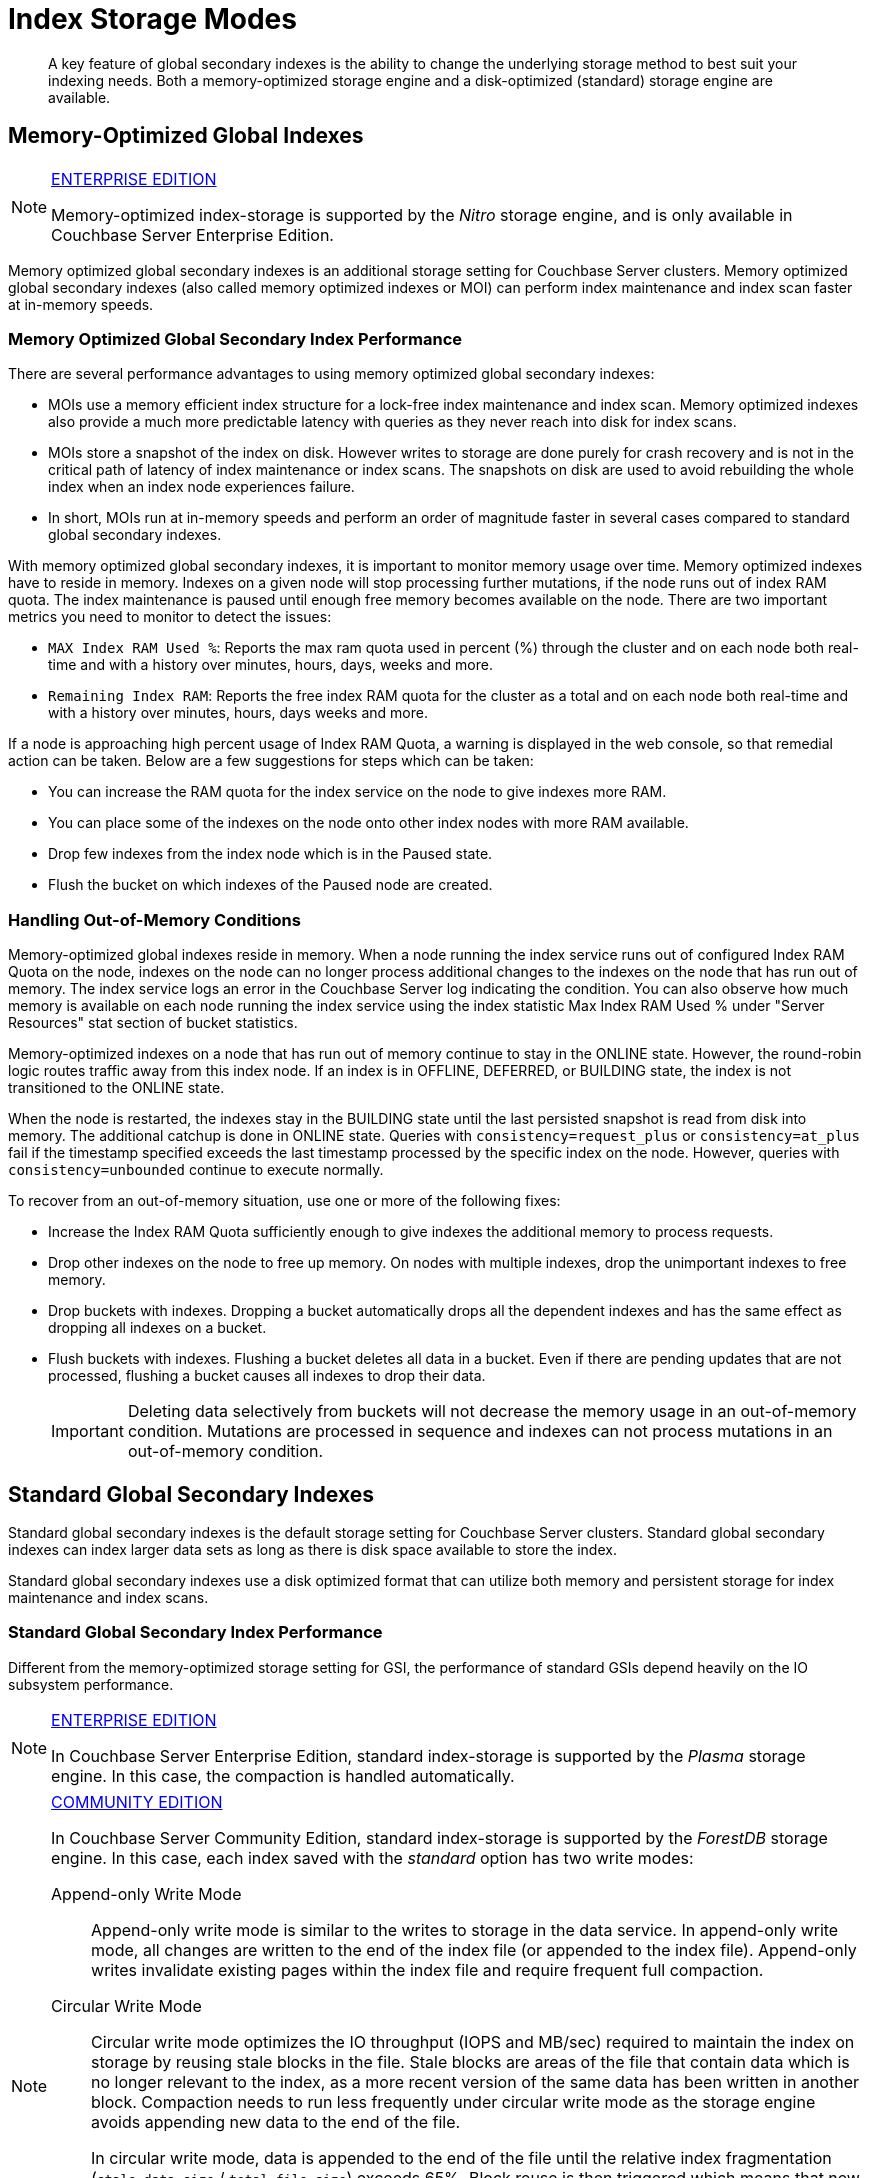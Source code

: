 = Index Storage Modes

[abstract]
A key feature of global secondary indexes is the ability to change the underlying storage method to best suit your indexing needs.
Both a memory-optimized storage engine and a disk-optimized (standard) storage engine are available.

[#memopt-gsi]
== Memory-Optimized Global Indexes

[NOTE]
.https://www.couchbase.com/products/editions[ENTERPRISE EDITION]
====
Memory-optimized index-storage is supported by the _Nitro_ storage engine, and is only available in Couchbase Server Enterprise Edition.
====

Memory optimized global secondary indexes is an additional storage setting for Couchbase Server clusters.
Memory optimized global secondary indexes (also called memory optimized indexes or MOI) can perform index maintenance and index scan faster at in-memory speeds.

=== Memory Optimized Global Secondary Index Performance

There are several performance advantages to using memory optimized global secondary indexes:

* MOIs use a memory efficient index structure for a lock-free index maintenance and index scan.
Memory optimized indexes also provide a much more predictable latency with queries as they never reach into disk for index scans.
* MOIs store a snapshot of the index on disk.
However writes to storage are done purely for crash recovery and is not in the critical path of latency of index maintenance or index scans.
The snapshots on disk are used to avoid rebuilding the whole index when an index node experiences failure.
* In short, MOIs run at in-memory speeds and perform an order of magnitude faster in several cases compared to standard global secondary indexes.

With memory optimized global secondary indexes, it is important to monitor memory usage over time.
Memory optimized indexes have to reside in memory.
Indexes on a given node will stop processing further mutations, if the node runs out of index RAM quota.
The index maintenance is paused until enough free memory becomes available on the node.
There are two important metrics you need to monitor to detect the issues:

* `MAX Index RAM Used %`: Reports the max ram quota used in percent (%) through the cluster and on each node both real-time and with a history over minutes, hours, days, weeks and more.
* `Remaining Index RAM`: Reports the free index RAM quota for the cluster as a total and on each node both real-time and with a history over minutes, hours, days weeks and more.

If a node is approaching high percent usage of Index RAM Quota, a warning is displayed in the web console, so that remedial action can be taken.
Below are a few suggestions for steps which can be taken:

* You can increase the RAM quota for the index service on the node to give indexes more RAM.
* You can place some of the indexes on the node onto other index nodes with more RAM available.
* Drop few indexes from the index node which is in the Paused state.
* Flush the bucket on which indexes of the Paused node are created.

=== Handling Out-of-Memory Conditions

Memory-optimized global indexes reside in memory.
When a node running the index service runs out of configured Index RAM Quota on the node, indexes on the node can no longer process additional changes to the indexes on the node that has run out of memory.
The index service logs an error in the Couchbase Server log indicating the condition.
You can also observe how much memory is available on each node running the index service using the index statistic Max Index RAM Used % under "Server Resources" stat section of bucket statistics.

Memory-optimized indexes on a node that has run out of memory continue to stay in the ONLINE state.
However, the round-robin logic routes traffic away from this index node.
If an index is in OFFLINE, DEFERRED, or BUILDING state, the index is not transitioned to the ONLINE state.

When the node is restarted, the indexes stay in the BUILDING state until the last persisted snapshot is read from disk into memory.
The additional catchup is done in ONLINE state.
Queries with `consistency=request_plus` or `consistency=at_plus` fail if the timestamp specified exceeds the last timestamp processed by the specific index on the node.
However, queries with `consistency=unbounded` continue to execute normally.

To recover from an out-of-memory situation, use one or more of the following fixes:

* Increase the Index RAM Quota sufficiently enough to give indexes the additional memory to process requests.
* Drop other indexes on the node to free up memory.
On nodes with multiple indexes, drop the unimportant indexes to free memory.
* Drop buckets with indexes.
Dropping a bucket automatically drops all the dependent indexes and has the same effect as dropping all indexes on a bucket.
* Flush buckets with indexes.
Flushing a bucket deletes all data in a bucket.
Even if there are pending updates that are not processed, flushing a bucket causes all indexes to drop their data.
+
IMPORTANT: Deleting data selectively from buckets will not decrease the memory usage in an out-of-memory condition.
Mutations are processed in sequence and indexes can not process mutations in an out-of-memory condition.

[#std-gsi]
== Standard Global Secondary Indexes

Standard global secondary indexes is the default storage setting for Couchbase Server clusters.
Standard global secondary indexes can index larger data sets as long as there is disk space available to store the index.

Standard global secondary indexes use a disk optimized format that can utilize both memory and persistent storage for index maintenance and index scans.

=== Standard Global Secondary Index Performance

Different from the memory-optimized storage setting for GSI, the performance of standard GSIs depend heavily on the IO subsystem performance.

[NOTE]
.https://www.couchbase.com/products/editions[ENTERPRISE EDITION]
====
In Couchbase Server Enterprise Edition, standard index-storage is supported by the _Plasma_ storage engine.
In this case, the compaction is handled automatically.
====

[NOTE]
.https://www.couchbase.com/products/editions[COMMUNITY EDITION]
====
In Couchbase Server Community Edition, standard index-storage is supported by the _ForestDB_ storage engine.
In this case, each index saved with the _standard_ option has two write modes:

[[compaction]]Append-only Write Mode:: Append-only write mode is similar to the writes to storage in the data service.
In append-only write mode, all changes are written to the end of the index file (or appended to the index file).
Append-only writes invalidate existing pages within the index file and require frequent full compaction.

[[circular-reuse]]Circular Write Mode:: Circular write mode optimizes the IO throughput (IOPS and MB/sec) required to maintain the index on storage by reusing stale blocks in the file.
Stale blocks are areas of the file that contain data which is no longer relevant to the index, as a more recent version of the same data has been written in another block.
Compaction needs to run less frequently under circular write mode as the storage engine avoids appending new data to the end of the file.
+
In circular write mode, data is appended to the end of the file until the relative index fragmentation (`stale data size` / `total file size`) exceeds 65%.
Block reuse is then triggered which means that new data is written into stale blocks where possible, rather than appended to the end of the file.
+
In addition to reusing stale blocks, full compaction is run once a day on each of the days specified as part of the circular mode time interval setting.
This full compaction *does not* make use of the fragmentation percent setting, unlike append-only write mode.
Between full compaction runs, the index fragmentation statistic will not decrease and will likely display 65% most of the time, this particular metric is not relevant for indexes using circular write mode.

By default, Couchbase Server Community Edition uses the circular write mode for standards GSIs.
Append only write mode is provided for backward compatibility with previous versions.
====

When placing indexes, it is important to note the disk IO "bandwidth" remaining on the node as well as CPU, RAM and other resources.

== Changing the Global Secondary Index Storage Mode

[NOTE]
.https://www.couchbase.com/products/editions[ENTERPRISE EDITION]
====
You can only change the Global Secondary Index storage mode in Couchbase Server Enterprise Edition.
====

Storage mode for GSI is a cluster-level setting.
Currently, the storage mode option sets the storage mode for all indexes on the cluster across all buckets.
The storage mode option cannot be changed dynamically either.
To change from standard GSI to memory-optimized GSI or vice versa, you need to remove all index service nodes in the cluster.
Here is a step-by-step guide to change the storage mode option:

. Identify the nodes that are running the index service.
You can do this by simply looking at the [.ui]*Server Nodes* page on the Web Console.
The [.ui]*Services* column displays the nodes that have the index service enabled.
. Click [.ui]*Remove* on each of the nodes that has the index service enabled and rebalance to remove the nodes from the cluster.
+
NOTE: If you are running a single node, the only way to change GSI storage mode setting is to uninstall and install the server again.
+
As you remove all the index service nodes, all the indexes in the system are dropped and the N1QL queries will fail.
To maintain availability, you can set up a new cluster with the desired storage mode option for GSI and use cross datacenter replication (XDCR) to replicate the data to the new cluster.
If you don't have a spare cluster, you can also create all the indexes using the view indexer.
See the xref:n1ql:n1ql-language-reference/createindex.adoc[CREATE INDEX] statement and the USING VIEW clause for details.
However, the view indexer for N1QL provides different performance characteristics as it is a local index to each data node and not a global index like GSI.
For better availability when changing the storage mode from MOI to GSI, use the XDCR approach as opposed to view indexes for N1QL in production systems.

. Once all the index service nodes are removed, visit the [.ui]*Settings* tab and [.ui]*Cluster Settings* page and change the Index Storage Mode to the desired new mode.
You can also set this option during the addition of the first node that has the index service enabled.
. Add new nodes and confirm the new global secondary index storage mode.
At this point, all new GSIs will use the new storage mode setting from the cluster.
